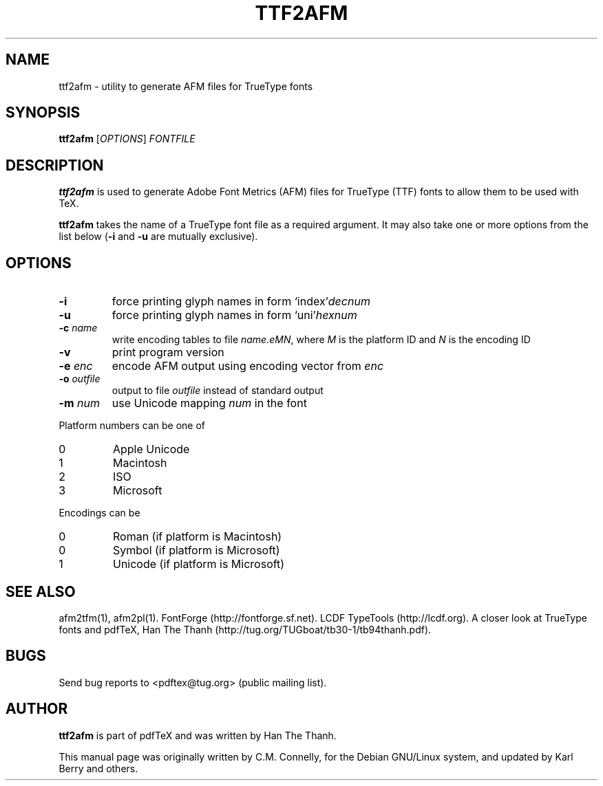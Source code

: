 .TH TTF2AFM 1 "8 March 2016" "Web2C 2017/dev"
.PP 
.SH "NAME" 
ttf2afm \- utility to generate AFM files for TrueType fonts
.PP 
.SH "SYNOPSIS" 
.B ttf2afm
.RI [ OPTIONS ]
.I FONTFILE
.PP 
.SH "DESCRIPTION" 
.PP 
\fBttf2afm\fP is used to generate Adobe Font Metrics (AFM) files for
TrueType (TTF) fonts to allow them to be used with TeX\&.
.PP 
\fBttf2afm\fP takes the name of a TrueType font file as a required
argument\&.  It may also take one or more options from the list below
(\fB-i\fP and \fB-u\fP are mutually exclusive)\&.
.PP 
.SH "OPTIONS" 
.PP 
.IP "\fB-i\fP" 
force printing glyph names in form
`index'\fIdecnum\fP\&
.IP "\fB-u\fP" 
force printing glyph names in form
`uni'\fIhexnum\fP\&
.IP "\fB-c\fP \fIname\fP" 
write encoding tables to file
\fIname\&.eMN\fP, where \fIM\fP is the platform
ID and \fIN\fP is the encoding ID
.IP "\fB-v\fP" 
print program version
.IP "\fB-e\fP \fIenc\fP" 
encode AFM output using encoding vector from \fIenc\fP
.IP "\fB-o\fP \fIoutfile\fP" 
output to file \fIoutfile\fP instead of standard output
.IP "\fB-m\fP \fInum\fP" 
use Unicode mapping \fInum\fP in the font
.PP 
Platform numbers can be one of
.IP "0" 
Apple Unicode
.IP "1" 
Macintosh
.IP "2" 
ISO
.IP "3" 
Microsoft
.PP 
Encodings can be
.IP "0" 
Roman (if platform is Macintosh)
.IP "0" 
Symbol (if platform is Microsoft)
.IP "1" 
Unicode (if platform is Microsoft)
.PP
.SH "SEE ALSO"
afm2tfm(1), afm2pl(1).
FontForge (http://fontforge.sf.net).
LCDF TypeTools (http://lcdf.org).
A closer look at TrueType fonts and pdfTeX, Han The Thanh
(http://tug.org/TUGboat/tb30-1/tb94thanh.pdf).
.PP 
.SH "BUGS" 
.PP 
Send bug reports to <pdftex@tug\&.org> (public mailing list)\&.
.PP 
.SH "AUTHOR" 
.PP 
\fBttf2afm\fP is part of pdfTeX and was written by Han The Thanh\&.
.PP 
This manual page was originally written by C\&.M\&. Connelly, for the
Debian GNU/Linux system, and updated by Karl Berry and others.
